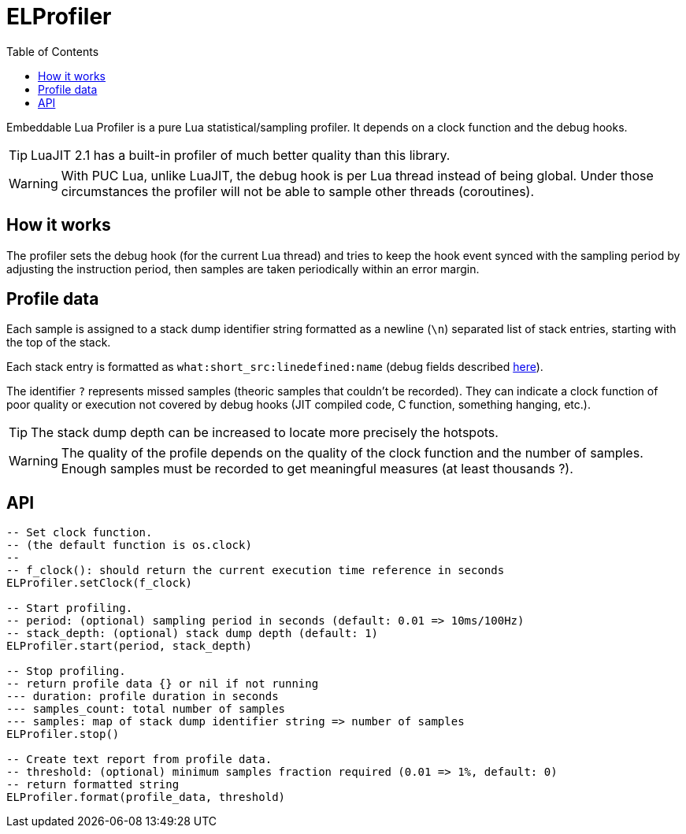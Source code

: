 = ELProfiler
ifdef::env-github[]
:tip-caption: :bulb:
:note-caption: :information_source:
:important-caption: :heavy_exclamation_mark:
:caution-caption: :fire:
:warning-caption: :warning:
endif::[]
:toc: left
:toclevels: 5

Embeddable Lua Profiler is a pure Lua statistical/sampling profiler. It depends on a clock function and the debug hooks.

TIP: LuaJIT 2.1 has a built-in profiler of much better quality than this library.

WARNING: With PUC Lua, unlike LuaJIT, the debug hook is per Lua thread instead of being global. Under those circumstances the profiler will not be able to sample other threads (coroutines).

== How it works

The profiler sets the debug hook (for the current Lua thread) and tries to keep the hook event synced with the sampling period by adjusting the instruction period, then samples are taken periodically within an error margin.

== Profile data

Each sample is assigned to a stack dump identifier string formatted as a newline (`\n`) separated list of stack entries, starting with the top of the stack.

Each stack entry is formatted as `what:short_src:linedefined:name` (debug fields described https://www.lua.org/pil/23.1.html[here]).

The identifier `?` represents missed samples (theoric samples that couldn't be recorded). They can indicate a clock function of poor quality or execution not covered by debug hooks (JIT compiled code, C function, something hanging, etc.).

TIP: The stack dump depth can be increased to locate more precisely the hotspots.

WARNING: The quality of the profile depends on the quality of the clock function and the number of samples. Enough samples must be recorded to get meaningful measures (at least thousands ?).

== API

[source, lua]
----
-- Set clock function.
-- (the default function is os.clock)
--
-- f_clock(): should return the current execution time reference in seconds
ELProfiler.setClock(f_clock)

-- Start profiling.
-- period: (optional) sampling period in seconds (default: 0.01 => 10ms/100Hz)
-- stack_depth: (optional) stack dump depth (default: 1)
ELProfiler.start(period, stack_depth)

-- Stop profiling.
-- return profile data {} or nil if not running
--- duration: profile duration in seconds
--- samples_count: total number of samples
--- samples: map of stack dump identifier string => number of samples
ELProfiler.stop()

-- Create text report from profile data.
-- threshold: (optional) minimum samples fraction required (0.01 => 1%, default: 0)
-- return formatted string
ELProfiler.format(profile_data, threshold)
----
